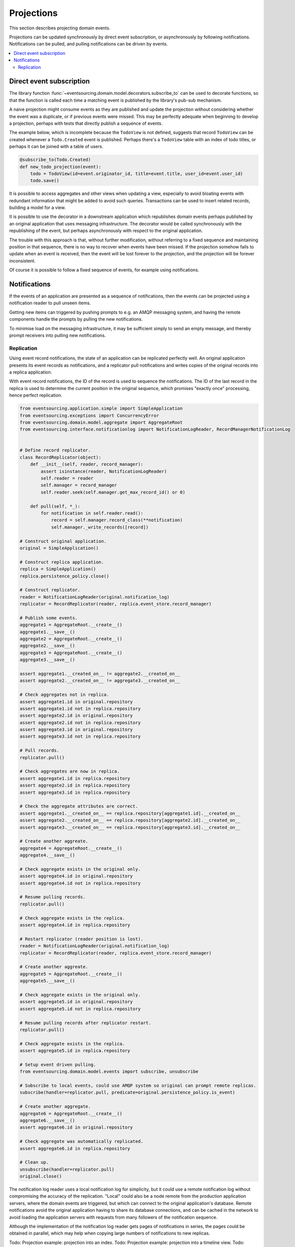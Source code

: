 ===========
Projections
===========

This section describes projecting domain events.

Projections can be updated synchronously by direct event subscription, or
asynchronously by following notifications. Notifications can be pulled,
and pulling notifications can be driven by events.

.. contents:: :local:


Direct event subscription
-------------------------

The library function
:func:`~eventsourcing.domain.model.decorators.subscribe_to`
can be used to decorate functions, so that the function is called
each time a matching event is published by the library's pub-sub mechanism.

A naive projection might consume events as they are published
and update the projection without considering whether the event
was a duplicate, or if previous events were missed. This may be
perfectly adequate when beginning to develop a projection, perhaps
with tests that directly publish a sequence of events.

The example below, which is incomplete because the ``TodoView`` is not
defined, suggests that record ``TodoView`` can be created whenever a
``Todo.Created`` event is published. Perhaps there's a ``TodoView`` table
with an index of todo titles, or perhaps it can be joined with a table of users.

.. code::

    @subscribe_to(Todo.Created)
    def new_todo_projection(event):
        todo = TodoView(id=event.originator_id, title=event.title, user_id=event.user_id)
        todo.save()

It is possible to access aggregates and other views when
updating a view, especially to avoid bloating events with redundant
information that might be added to avoid such queries. Transactions
can be used to insert related records, building a model for a view.

It is possible to use the decorator in a downstream application which
republishes domain events perhaps published by an original application
that uses messaging infrastructure. The decorator would be called
synchronously with the republishing of the event, but perhaps
asynchronously with respect to the original application.

The trouble with this approach is that, without further modification, without
referring to a fixed sequence and maintaining position in that sequence, there
is no way to recover when events have been missed. If the projection somehow
fails to update when an event is received, then the event will be lost forever to
the projection, and the projection will be forever inconsistent.

Of course it is possible to follow a fixed sequence of events, for example
using notifications.


Notifications
-------------

If the events of an application are presented as a sequence of
notifications, then the events can be projected using a notification
reader to pull unseen items.

Getting new items can triggered by pushing prompts to e.g. an AMQP
messaging system, and having the remote components handle the prompts
by pulling the new notifications.

To minimise load on the messaging infrastructure, it may be sufficient
simply to send an empty message, and thereby prompt receivers into pulling
new notifications.


Replication
~~~~~~~~~~~

Using event record notifications, the state of an application can be
replicated perfectly well. An original application presents its event
records as notifications, and a replicator pull notifications and writes
copies of the original records into a replica application.

With event record notifications, the ID of the record is used to sequence the
notifications. The ID of the last record in the replica is used to determine
the current position in the original sequence, which promises "exactly once"
processing, hence perfect replication.

.. code:: python

    from eventsourcing.application.simple import SimpleApplication
    from eventsourcing.exceptions import ConcurrencyError
    from eventsourcing.domain.model.aggregate import AggregateRoot
    from eventsourcing.interface.notificationlog import NotificationLogReader, RecordManagerNotificationLog


    # Define record replicator.
    class RecordReplicator(object):
        def __init__(self, reader, record_manager):
            assert isinstance(reader, NotificationLogReader)
            self.reader = reader
            self.manager = record_manager
            self.reader.seek(self.manager.get_max_record_id() or 0)

        def pull(self, *_):
            for notification in self.reader.read():
                record = self.manager.record_class(**notification)
                self.manager._write_records([record])

    # Construct original application.
    original = SimpleApplication()

    # Construct replica application.
    replica = SimpleApplication()
    replica.persistence_policy.close()

    # Construct replicator.
    reader = NotificationLogReader(original.notification_log)
    replicator = RecordReplicator(reader, replica.event_store.record_manager)

    # Publish some events.
    aggregate1 = AggregateRoot.__create__()
    aggregate1.__save__()
    aggregate2 = AggregateRoot.__create__()
    aggregate2.__save__()
    aggregate3 = AggregateRoot.__create__()
    aggregate3.__save__()

    assert aggregate1.__created_on__ != aggregate2.__created_on__
    assert aggregate2.__created_on__ != aggregate3.__created_on__

    # Check aggregates not in replica.
    assert aggregate1.id in original.repository
    assert aggregate1.id not in replica.repository
    assert aggregate2.id in original.repository
    assert aggregate2.id not in replica.repository
    assert aggregate3.id in original.repository
    assert aggregate3.id not in replica.repository

    # Pull records.
    replicator.pull()

    # Check aggregates are now in replica.
    assert aggregate1.id in replica.repository
    assert aggregate2.id in replica.repository
    assert aggregate3.id in replica.repository

    # Check the aggregate attributes are correct.
    assert aggregate1.__created_on__ == replica.repository[aggregate1.id].__created_on__
    assert aggregate2.__created_on__ == replica.repository[aggregate2.id].__created_on__
    assert aggregate3.__created_on__ == replica.repository[aggregate3.id].__created_on__

    # Create another aggreate.
    aggregate4 = AggregateRoot.__create__()
    aggregate4.__save__()

    # Check aggregate exists in the original only.
    assert aggregate4.id in original.repository
    assert aggregate4.id not in replica.repository

    # Resume pulling records.
    replicator.pull()

    # Check aggregate exists in the replica.
    assert aggregate4.id in replica.repository

    # Restart replicator (reader position is lost).
    reader = NotificationLogReader(original.notification_log)
    replicator = RecordReplicator(reader, replica.event_store.record_manager)

    # Create another aggreate.
    aggregate5 = AggregateRoot.__create__()
    aggregate5.__save__()

    # Check aggregate exists in the original only.
    assert aggregate5.id in original.repository
    assert aggregate5.id not in replica.repository

    # Resume pulling records after replicator restart.
    replicator.pull()

    # Check aggregate exists in the replica.
    assert aggregate5.id in replica.repository

    # Setup event driven pulling.
    from eventsourcing.domain.model.events import subscribe, unsubscribe

    # Subscribe to local events, could use AMQP system so original can prompt remote replicas.
    subscribe(handler=replicator.pull, predicate=original.persistence_policy.is_event)

    # Create another aggregate.
    aggregate6 = AggregateRoot.__create__()
    aggregate6.__save__()
    assert aggregate6.id in original.repository

    # Check aggregate was automatically replicated.
    assert aggregate6.id in replica.repository

    # Clean up.
    unsubscribe(handler=replicator.pull)
    original.close()



The notification log reader uses a local notification log for simplicity,
but it could use a remote notification log without compromising
the accuracy of the replication. "Local" could also be a node remote from
the production application servers, where the domain events are triggered,
but which can connect to the original application's database. Remote
notifications avoid the original application having to share its database
connections, and can be cached in the network to avoid loading the application
servers with requests from many followers of the notification sequence.

Although the implementation of the notification log reader gets pages of
notifications in series, the pages could be obtained in parallel, which
may help when copying large numbers of notifications to new replicas.


Todo: Projection example: projection into an index.
Todo: Projection example: projection into a timeline view.
Todo: Projection example: projection for data analytics.


.. Todo: Something about pumping events to a message bus, following
the application sequence.

.. Todo: Something about republishing events in a downstream application
that has subscribers such as the decorator above. Gives opportunity for
sequence to be reconstructed in the application before being published
(but then what if several views are updated and the last one fails?
are they all updated in the same a transaction, are do they each maintain
their own position in the sequence, or does the application just have one
subscriber and one view?)

.. Todo: So something for a view to maintain its position in the sequence,
perhaps version the view updates (event sourced or snapshots) if there
are no transactions, or use a dedicated table if there are transactions.


.. Todo: Pulling from remote notification log.

.. Todo: Publishing and subscribing to remote notification log.

.. Todo: Deduplicating domain events in receiving context.
.. Events may appear twice in the notification log if there is
.. contention over the command that generates the logged event,
.. or if the event cannot be appended to the aggregate stream
.. for whatever reason and then the command is retried successfully.
.. So events need to be deduplicated. One approach is to have a
.. UUID5 namespace for received events, and use concurrency control
.. to make sure each event is acted on only once. That leads to the
.. question of when to insert the event, before or after it is
.. successfully applied to the context? If before, and the event
.. is not successfully applied, then the event maybe lost. Does
.. the context need to apply the events in order?
.. It may help to to construct a sequenced command log, also using
.. a big array, so that the command sequence can be constructed in a
.. distributed manner. The command sequence can then be executed in
.. a distributed manner. This approach would support creating another
.. application log that is entirely correct.

.. Todo: Race conditions around reading events being assigned using
.. central integer sequence generator, could potentially read when a
.. later index has been assigned but a previous one has not yet been
.. assigned. Reading the previous as None, when it just being assigned
.. is an error. So perhaps something can wait until previous has
.. been assigned, or until it can safely be assumed the integer was lost.
.. If an item is None, perhaps the notification log could stall for
.. a moment before yielding the item, to allow time for the race condition
.. to pass. Perhaps it should only do it when the item has been assigned
.. recently (timestamp of the ItemAdded event could be checked) or when
.. there have been lots of event since (the highest assigned index could
.. be checked). A permanent None value should be something that occurs
.. very rarely, when an issued integer is not followed by a successful
.. assignment to the big array. A permanent "None" will exist in the
.. sequence if an integer is lost perhaps due to a database operation
.. error that somehow still failed after many retries, or because the
.. client process crashed before the database operation could be executed
.. but after the integer had been issued, so the integer became lost.
.. This needs code.

.. Todo: Automatic initialisation of the integer sequence generator RedisIncr
.. from getting highest assigned index. Or perhaps automatic update with
.. the current highest assigned index if there continues to be contention
.. after a number of increments, indicating the issued values are far behind.
.. If processes all reset the value whilst they are also incrementing it, then
.. there will be a few concurrency errors, but it should level out quickly.
.. This also needs code.

.. Todo: Use actual domain event objects, and log references to them. Have an
.. iterator that returns actual domain events, rather than the logged references.
.. Could log the domain events, but their variable size makes the application log
.. less stable (predictable) in its usage of database partitions. Perhaps
.. deferencing to real domain events could be an option of the notification log?
.. Perhaps something could encapsulate the notification log and generate domain
.. events?

.. Todo: Configuration of remote reader, to allow URL to be completely configurable.
